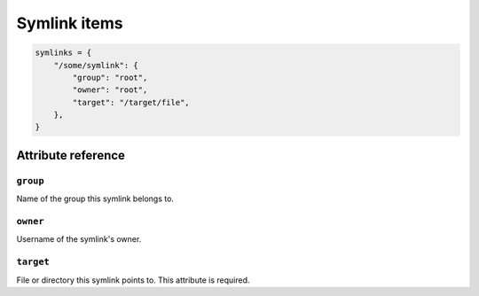 .. _item_symlink:

#############
Symlink items
#############

.. code-block:: python

    symlinks = {
        "/some/symlink": {
            "group": "root",
            "owner": "root",
            "target": "/target/file",
        },
    }

Attribute reference
-------------------

``group``
+++++++++

Name of the group this symlink belongs to.

``owner``
+++++++++

Username of the symlink's owner.

``target``
++++++++++

File or directory this symlink points to. This attribute is required.
